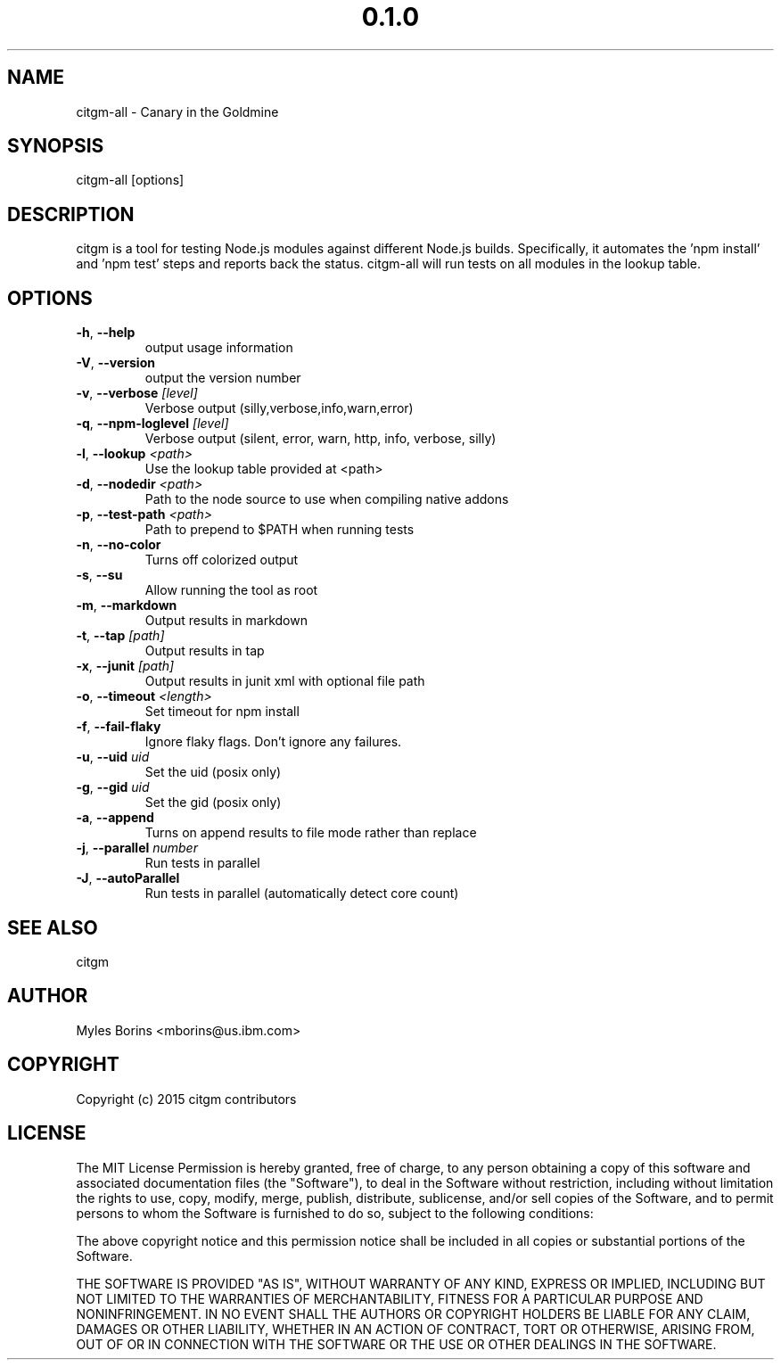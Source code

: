 .\" Manpage for citgm-all
.\" Contact mborins@us.ibm.com to correct errors or typos
.TH "0.1.0" "MIT"
.SH NAME
citgm-all \- Canary in the Goldmine
.SH SYNOPSIS
citgm-all [options]
.SH DESCRIPTION
citgm is a tool for testing Node.js modules against different Node.js builds.
Specifically, it automates the 'npm install' and 'npm test' steps and reports
back the status. citgm-all will run tests on all modules in the lookup table.
.SH OPTIONS
.TP
.BR \-h ", " \-\-help
output usage information
.TP
.BR \-V ", " \-\-version
output the version number
.TP
.BR \-v ", " \-\-verbose " " \fI[level]\fR
Verbose output (silly,verbose,info,warn,error)
.TP
.BR \-q ", " \-\-npm-loglevel " " \fI[level]\fR
Verbose output (silent, error, warn, http, info, verbose, silly)
.TP
.BR \-l ", " \-\-lookup " " \fI<path>\fR
Use the lookup table provided at <path>
.TP
.BR \-d ", " \-\-nodedir " " \fI<path>\fR
Path to the node source to use when compiling native addons
.TP
.BR \-p ", " \-\-test-path " " \fI<path>\fR
Path to prepend to $PATH when running tests
.TP
.BR \-n ", " \-\-no-color
Turns off colorized output
.TP
.BR \-s ", " \-\-su
Allow running the tool as root
.TP
.BR \-m ", " \-\-markdown
Output results in markdown
.TP
.BR \-t ", " \-\-tap " " \fI[path]\fR
Output results in tap
.TP
.BR \-x ", " \-\-junit " " \fI[path]\fR
Output results in junit xml with optional file path
.TP
.BR \-o ", " \-\-timeout " " \fI<length>\fR
Set timeout for npm install
.TP
.BR \-f ", " \-\-fail-flaky
Ignore flaky flags. Don't ignore any failures.
.TP
.BR \-u ", " \-\-uid " " \fIuid\fR
Set the uid (posix only)
.TP
.BR \-g ", " \-\-gid " " \fIuid\fR
Set the gid (posix only)
.TP
.BR \-a ", " \-\-append
Turns on append results to file mode rather than replace
.TP
.BR \-j ", " \-\-parallel " " \fInumber\fR
Run tests in parallel
.TP
.BR \-J ", " \-\-autoParallel
Run tests in parallel (automatically detect core count)

.SH SEE ALSO
citgm
.SH AUTHOR
Myles Borins <mborins@us.ibm.com>
.SH COPYRIGHT
Copyright (c) 2015 citgm contributors
.SH LICENSE
The MIT License
Permission is hereby granted, free of charge, to any person obtaining a copy of this software and associated documentation files (the "Software"), to deal in the Software without restriction, including without limitation the rights to use, copy, modify, merge, publish, distribute, sublicense, and/or sell copies of the Software, and to permit persons to whom the Software is furnished to do so, subject to the following conditions:

The above copyright notice and this permission notice shall be included in all copies or substantial portions of the Software.

THE SOFTWARE IS PROVIDED "AS IS", WITHOUT WARRANTY OF ANY KIND, EXPRESS OR IMPLIED, INCLUDING BUT NOT LIMITED TO THE WARRANTIES OF MERCHANTABILITY, FITNESS FOR A PARTICULAR PURPOSE AND NONINFRINGEMENT. IN NO EVENT SHALL THE AUTHORS OR COPYRIGHT HOLDERS BE LIABLE FOR ANY CLAIM, DAMAGES OR OTHER LIABILITY, WHETHER IN AN ACTION OF CONTRACT, TORT OR OTHERWISE, ARISING FROM, OUT OF OR IN CONNECTION WITH THE SOFTWARE OR THE USE OR OTHER DEALINGS IN THE SOFTWARE.
